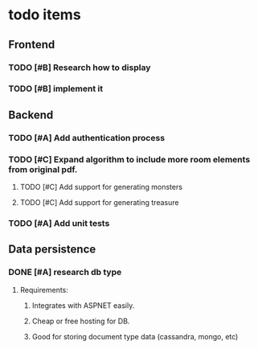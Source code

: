 * todo items
** Frontend
*** TODO [#B] Research how to display
*** TODO [#B] implement it
** Backend
*** TODO [#A] Add authentication process
*** TODO [#C] Expand algorithm to include more room elements from original pdf.
**** TODO [#C] Add support for generating monsters
**** TODO [#C] Add support for generating treasure
*** TODO [#A] Add unit tests
** Data persistence
*** DONE [#A] research db type
**** Requirements:
***** Integrates with ASPNET easily.
***** Cheap or free hosting for DB.
***** Good for storing document type data (cassandra, mongo, etc)
**** Entity FrameWork (EF Core) dbs:
|   | db                   | pros                      | cons                                                |
|---+----------------------+---------------------------+-----------------------------------------------------|
| * | SQLite               | easy to add               | Does not support foreign keys, droping columns, etc |
|   | Microsoft SQL Server | Good industry adoption    | Sort of a heavy solution                            |
|   | PostgreSQL           | Open source full featured | No experience and more complicated than SQLite      |
*** DONE [#B] wire it into aspnet project.
